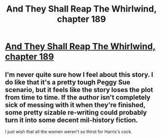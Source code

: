 #+TITLE: And They Shall Reap The Whirlwind, chapter 189

* [[http://otherhistory.proboards.com/post/5884/thread][And They Shall Reap The Whirlwind, chapter 189]]
:PROPERTIES:
:Author: hackerkiba
:Score: 2
:DateUnix: 1460824123.0
:DateShort: 2016-Apr-16
:END:

** I'm never quite sure how I feel about this story. I do like that it's a pretty tough Peggy Sue scenario, but it feels like the story loses the plot from time to time. If the author isn't completely sick of messing with it when they're finished, some pretty sizable re-writing could probably turn it into some decent mil-history fiction.

I just wish that all the women weren't so thirst for Harris's cock.
:PROPERTIES:
:Author: mycroftxxx42
:Score: 1
:DateUnix: 1460866984.0
:DateShort: 2016-Apr-17
:END:
